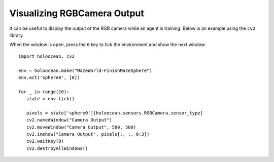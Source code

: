 Visualizing RGBCamera Output
============================

It can be useful to display the output of the RGB camera while an agent is 
training. Below is an example using the ``cv2`` library.

When the window is open, press the ``0`` key to tick the environment and show the
next window.

::

   import holoocean, cv2

   env = holoocean.make("MazeWorld-FinishMazeSphere")
   env.act('sphere0', [0])

   for _ in range(10):
      state = env.tick()

      pixels = state['sphere0'][holoocean.sensors.RGBCamera.sensor_type]
      cv2.namedWindow("Camera Output")
      cv2.moveWindow("Camera Output", 500, 500)
      cv2.imshow("Camera Output", pixels[:, :, 0:3])
      cv2.waitKey(0)
      cv2.destroyAllWindows()